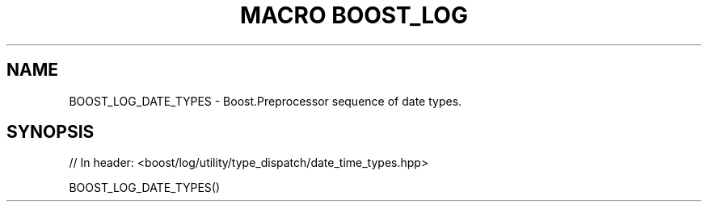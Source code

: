 .\"Generated by db2man.xsl. Don't modify this, modify the source.
.de Sh \" Subsection
.br
.if t .Sp
.ne 5
.PP
\fB\\$1\fR
.PP
..
.de Sp \" Vertical space (when we can't use .PP)
.if t .sp .5v
.if n .sp
..
.de Ip \" List item
.br
.ie \\n(.$>=3 .ne \\$3
.el .ne 3
.IP "\\$1" \\$2
..
.TH "MACRO BOOST_LOG" 3 "" "" ""
.SH "NAME"
BOOST_LOG_DATE_TYPES \- Boost\&.Preprocessor sequence of date types\&.
.SH "SYNOPSIS"

.sp
.nf
// In header: <boost/log/utility/type_dispatch/date_time_types\&.hpp>

BOOST_LOG_DATE_TYPES()
.fi

